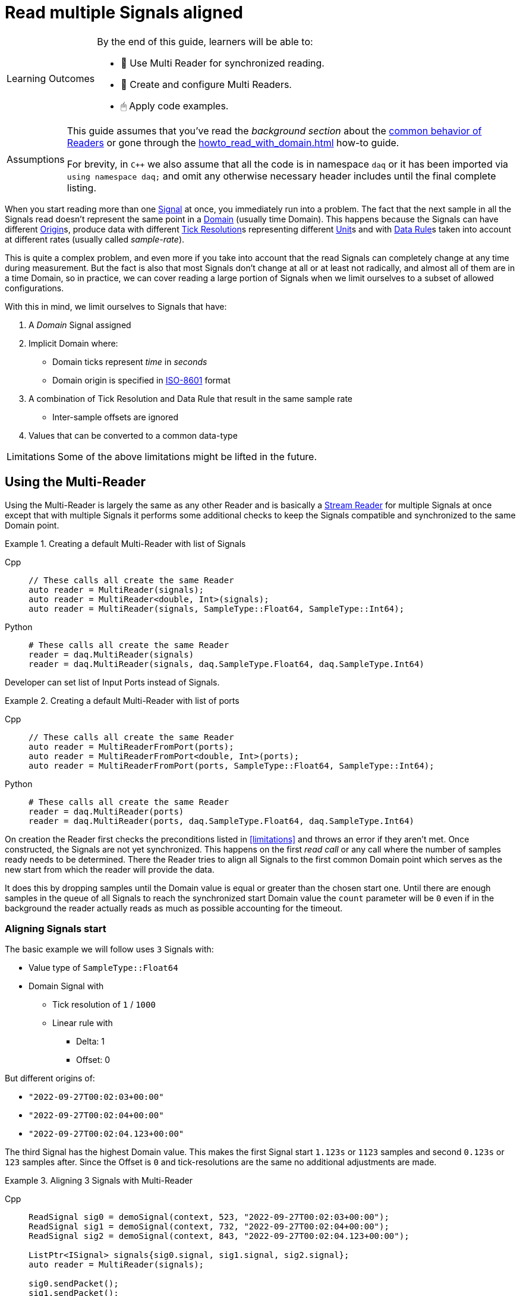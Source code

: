 = Read multiple Signals aligned

:note-caption: Learning Outcomes
[NOTE]
====
By the end of this guide, learners will be able to:

- 🧩 Use Multi Reader for synchronized reading.
- 🧰 Create and configure Multi Readers.
- 🖱 Apply code examples.
====

:tip-caption: Assumptions
[TIP]
====
This guide assumes that you've read the _background section_ about the  xref:explanations:readers.adoc[common behavior of Readers] or gone through the xref:howto_read_with_domain.adoc[] how-to guide. +

For brevity, in `C++` we also assume that all the code is in namespace `daq` or it has been imported via `using namespace daq;` and omit any otherwise necessary header includes until the final complete listing.
====

When you start reading more than one xref:explanations:glossary.adoc#signal[Signal] at once, you immediately run into a problem.
The fact that the next sample in all the Signals read doesn't represent the same point in a xref:explanations:glossary.adoc#domain[Domain] (usually time Domain).
This happens because the Signals can have different xref:explanations:glossary.adoc#tick_resolution[Origin]s, produce data with different xref:explanations:glossary.adoc#tick_resolution[Tick Resolution]s representing different xref:explanations:glossary.adoc#unit[Unit]s and with xref:explanations:glossary.adoc#data_rule[Data Rule]s taken into account at different rates (usually called _sample-rate_).

This is quite a complex problem, and even more if you take into account that the read Signals can completely change at any time during measurement. But the fact is also that most Signals don't change at all or at least not radically, and almost all of them are in a time Domain, so in practice, we can cover reading a large portion of Signals when we limit ourselves to a subset of allowed configurations.

:iso-8601-url: https://www.iso.org/iso-8601-date-and-time-format.html

[#limitations]
With this in mind, we limit ourselves to Signals that have:

. A _Domain_ Signal assigned
. Implicit Domain where:
** Domain ticks represent _time_ in _seconds_
** Domain origin is specified in {iso-8601-url}[ISO-8601] format
. A combination of Tick Resolution and Data Rule that result in the same sample rate
    * Inter-sample offsets are ignored
. Values that can be converted to a common data-type

:note-caption: Limitations
[NOTE]
====
Some of the above limitations might be lifted in the future.
====

== Using the Multi-Reader

Using the Multi-Reader is largely the same as any other Reader and is basically a xref:explanations:readers.adoc#stream_reader[Stream Reader] for multiple Signals at once except that with multiple Signals it performs some additional checks to keep the Signals compatible and synchronized to the same Domain point.

[#create-signals]
.Creating a default Multi-Reader with list of Signals
[tabs]
====
Cpp::
+
[source,cpp]
----
// These calls all create the same Reader
auto reader = MultiReader(signals);
auto reader = MultiReader<double, Int>(signals);
auto reader = MultiReader(signals, SampleType::Float64, SampleType::Int64);
----
Python::
+
[source,python]
----
# These calls all create the same Reader
reader = daq.MultiReader(signals)
reader = daq.MultiReader(signals, daq.SampleType.Float64, daq.SampleType.Int64)
----
====

Developer can set list of Input Ports instead of Signals.
[#create-ports]
.Creating a default Multi-Reader with list of ports 
[tabs]
====
Cpp::
+
[source,cpp]
----
// These calls all create the same Reader
auto reader = MultiReaderFromPort(ports);
auto reader = MultiReaderFromPort<double, Int>(ports);
auto reader = MultiReaderFromPort(ports, SampleType::Float64, SampleType::Int64);
----
Python::
+
[source,python]
----
# These calls all create the same Reader
reader = daq.MultiReader(ports)
reader = daq.MultiReader(ports, daq.SampleType.Float64, daq.SampleType.Int64)
----
====

On creation the Reader first checks the preconditions listed in <<limitations>> and throws an error if they aren't met.
Once constructed, the Signals are not yet synchronized.
This happens on the first _read call_ or any call where the number of samples ready needs to be determined.
There the Reader tries to align all Signals to the first common Domain point which serves as the new start from which the reader will provide the data.

It does this by dropping samples until the Domain value is equal or greater than the chosen start one.
Until there are enough samples in the queue of all Signals to reach the synchronized start Domain value the `count` parameter will be `0` even if in the background the reader actually reads as much as possible accounting for the timeout.

=== Aligning Signals start

The basic example we will follow uses `3` Signals with:

* Value type of `SampleType::Float64`
* Domain Signal with
    ** Tick resolution of `1` / `1000`
    ** Linear rule with
        *** Delta: 1
        *** Offset: 0

But different origins of:

* `"2022-09-27T00:02:03+00:00"`
* `"2022-09-27T00:02:04+00:00"`
* `"2022-09-27T00:02:04.123+00:00"`

The third Signal has the highest Domain value.
This makes the first Signal start `1.123s` or `1123` samples and second `0.123s` or `123` samples after.
Since the Offset is `0` and tick-resolutions are the same no additional adjustments are made.

[#sync]
.Aligning 3 Signals with Multi-Reader
[tabs]
====
Cpp::
+
[source,cpp]
----
ReadSignal sig0 = demoSignal(context, 523, "2022-09-27T00:02:03+00:00");
ReadSignal sig1 = demoSignal(context, 732, "2022-09-27T00:02:04+00:00");
ReadSignal sig2 = demoSignal(context, 843, "2022-09-27T00:02:04.123+00:00");

ListPtr<ISignal> signals{sig0.signal, sig1.signal, sig2.signal};
auto reader = MultiReader(signals);

sig0.sendPacket();
sig1.sendPacket();
sig2.sendPacket();

auto available = reader.getAvailableCount(); // 0
----
Python::
+
[source,python]
----
sig0 = demoSignal('sig0', '2022-09-27T00:02:03+00:00')
sig1 = demoSignal('sig1', '2022-09-27T00:02:04+00:00')
sig2 = demoSignal('sig2', '2022-09-27T00:02:04.123+00:00')

signals = [sig0, sig1, sig2]
reader = daq.MultiReader(signals)

sendPacketToSignal(sig0, 523, 0)
sendPacketToSignal(sig1, 732, 0)
sendPacketToSignal(sig2, 843, 0)

r = reader.read_with_domain(0) # status changed
avail = reader.available_count # 0 
----
====

After the Reader construction, Signals produce xref:explanations:glossary.adoc#data_packet[Data Packet]s of differing sizes but not enough to align on the start Domain point.
So the reader reports it has `0` samples available as it dropped them on the call to check the number of samples available as they are below the start Domain point.

:note-caption: Helper Function
[NOTE]
====
In the examples, a helper function `demoSignal()` is used to set-up a custom simulated Signal with preset _epoch_ / _origin_ and _packet size_.
This is not a real device Signal but one with manually generated data to illustrate and support the example.
====

==== Reading synchronized data

After some time, more data packets arrive and the Reader finally has enough samples to align the start.
The situation after 3 data packets for each Signal is:

* `523 * 3` = `1569` samples (1.569s)
    ** need `1123` to sync
    ** `1569` - `1123` = `446` remaining
* `732 * 3` = `2196` samples (2.196s)
    ** need `123` to sync
    ** `2196 - 123` = `2073` remaining
* `843 * 3` = `2529` samples (2.529s)
    ** need `0` to sync
    ** `2529` remaining

To issue read calls, you first need to pre-allocate buffers for the Reader to fill.
The procedure is the same as with other Readers except that instead of providing a pointer to the start of the buffer, you now specify an array of per Signal pointers to buffers (called a jagged array);

We request `523` samples from the reader but as it needed to align the start and drop `1123` samples from the first Signal only `446` aligned samples remain which are then returned.

[#sync3]
.Aligning 3 Signals with Multi-Reader
[tabs]
====
Cpp::
+
[source,cpp]
----
constexpr const auto NUM_SIGNALS = 3;

ReadSignal sig0 = demoSignal(context, 523, "2022-09-27T00:02:03+00:00");
ReadSignal sig1 = demoSignal(context, 732, "2022-09-27T00:02:04+00:00");
ReadSignal sig2 = demoSignal(context, 843, "2022-09-27T00:02:04.123+00:00");

ListPtr<ISignal> signals{sig0.signal, sig1.signal, sig2.signal};
auto reader = MultiReader(signals);

// Initially, we should have event packet for each signal
SizeT count = 0;
void* emptyValuesPerSignal[NUM_SIGNALS]{nullptr, nullptr, nullptr};
void* emptyDomainPerSignal[NUM_SIGNALS]{nullptr, nullptr, nullptr};
auto status = reader.readWithDomain(emptyValuesPerSignal, emptyDomainPerSignal, &count);
assert(status.getReadStatus() == ReadStatus::Event);
assert(status.getEventPackets().getCount() == NUM_SIGNALS);

sig0.sendPacket();
sig1.sendPacket();
sig2.sendPacket();

auto available = reader.getAvailableCount(); // 0

sig0.sendPacket();
sig1.sendPacket();
sig2.sendPacket();

sig0.sendPacket();
sig1.sendPacket();
sig2.sendPacket();

// Samples per Signal
// 523 * 3 = 1569 (1.569s) need 1123 to sync
// 732 * 3 = 2196 (2.196s) need  123 to sync
// 843 * 3 = 2529 (2.529s) need    0 to sync

auto available = reader.getAvailableCount(); // 446

constexpr const SizeT SAMPLES = 523;

std::array<double[SAMPLES], NUM_SIGNALS> values{};
std::array<ClockTick[SAMPLES], NUM_SIGNALS> domain{};

void* valuesPerSignal[NUM_SIGNALS]{values[0], values[1], values[2]};
void* domainPerSignal[NUM_SIGNALS]{domain[0], domain[1], domain[2]};

count = SAMPLES;
reader.readWithDomain(valuesPerSignal, domainPerSignal, &count);
// count = 446

available = reader.getAvailableCount(); // 0
----
Python::
+
[source,python]
----
sig0 = demoSignal('sig0', '2022-09-27T00:02:03+00:00')
sig1 = demoSignal('sig1', '2022-09-27T00:02:04+00:00')
sig2 = demoSignal('sig2', '2022-09-27T00:02:04.123+00:00')

signals = [sig0, sig1, sig2]
reader = daq.MultiReader(signals)

sendPacketToSignal(sig0, 523, 0)
sendPacketToSignal(sig1, 732, 0)
sendPacketToSignal(sig2, 843, 0)

r = reader.read_with_domain(0) #status changed
avail = reader.available_count # 0 

sendPacketToSignal(sig0, 523, 523)
sendPacketToSignal(sig1, 732, 732)
sendPacketToSignal(sig2, 843, 843)

sendPacketToSignal(sig0, 523, 1046)
sendPacketToSignal(sig1, 732, 1446)
sendPacketToSignal(sig2, 843, 1686)

avail = reader.available_count # 446
r = reader.read_with_domain(523)
print(len(r[0][0])) # 446
avail = reader.available_count # 0
----
====

== Using the Multi-Reader to read time-stamps

The Time Reader presented in xref:howto_read_with_timestamps.adoc[] can also be used with Multi-Reader.
[#sync4]
.Aligning 3 Signals with Multi-Reader (time-stamps)
[tabs]
====
Cpp::
+
[source,cpp]
----
constexpr const auto NUM_SIGNALS = 3;

auto logger = Logger();
auto context = Context(Scheduler(logger, 1), logger, nullptr, nullptr, nullptr);

ReadSignal sig0 = demoSignal(context, 523, "2022-09-27T00:02:03+00:00");
ReadSignal sig1 = demoSignal(context, 732, "2022-09-27T00:02:04+00:00");
ReadSignal sig2 = demoSignal(context, 843, "2022-09-27T00:02:04.123+00:00");

ListPtr<ISignal> signals{sig0.signal, sig1.signal, sig2.signal};

auto reader = MultiReader(signals);
TimeReader timeReader(reader);

// Initially, we should have have packet for each signal
SizeT count = 0;
void* emptyValuesPerSignal[NUM_SIGNALS]{nullptr, nullptr, nullptr};
void* emptyDomainPerSignal[NUM_SIGNALS]{nullptr, nullptr, nullptr};
auto status = reader.readWithDomain(emptyValuesPerSignal, emptyDomainPerSignal, &count);
assert(status.getReadStatus() == ReadStatus::Event);
assert(status.getEventPackets().getCount() == NUM_SIGNALS);

sig0.sendPacket();
sig1.sendPacket();
sig2.sendPacket();

auto available = reader.getAvailableCount();  // 0

sig0.sendPacket();
sig1.sendPacket();
sig2.sendPacket();

sig0.sendPacket();
sig1.sendPacket();
sig2.sendPacket();

// Samples per Signal
// 523 * 3 = 1569 (1.569s) need 1123 to sync
// 732 * 3 = 2196 (2.196s) need  123 to sync
// 843 * 3 = 2529 (2.529s) need    0 to sync

auto available = reader.getAvailableCount();  // 446

constexpr const SizeT SAMPLES = 523;

std::array<double[SAMPLES], NUM_SIGNALS> values{};

//
// Use time-stamps as a buffer instead of the Domain-type
//
std::array<std::chrono::system_clock::time_point[SAMPLES], NUM_SIGNALS> domain{};

void* valuesPerSignal[NUM_SIGNALS]{values[0], values[1], values[2]};
void* domainPerSignal[NUM_SIGNALS]{domain[0], domain[1], domain[2]};

count = SAMPLES;
reader.readWithDomain(valuesPerSignal, domainPerSignal, &count);
// count = 446

available = reader.getAvailableCount();  // 0
----
Python::
+
[source,python]
----
sig0 = demoSignal('sig0', '2022-09-27T00:02:03+00:00')
sig1 = demoSignal('sig1', '2022-09-27T00:02:04+00:00')
sig2 = demoSignal('sig2', '2022-09-27T00:02:04.123+00:00')

signals = [sig0, sig1, sig2]
reader = daq.MultiReader(signals)
timed_reader = daq.TimeMultiReader(reader)

sendPacketToSignal(sig0, 523, 0)
sendPacketToSignal(sig1, 732, 0)
sendPacketToSignal(sig2, 843, 0)

r = reader.read_with_domain(0) #status changed
avail = reader.available_count # 0 

sendPacketToSignal(sig0, 523, 523)
sendPacketToSignal(sig1, 732, 732)
sendPacketToSignal(sig2, 843, 843)

sendPacketToSignal(sig0, 523, 1046)
sendPacketToSignal(sig1, 732, 1446)
sendPacketToSignal(sig2, 843, 1686)

avail = reader.available_count # 446
r = timed_reader.read_with_timestamps(523)
print(len(r[0][0])) # 446
avail = reader.available_count # 0
----
====

== Creating Mutli-Reader with builder

With the builder, developers can add Signals and Input Ports using the methods `addSignal` and `addInputPort`. For Signals, the builder creates an internal Input Port connected to the input Signal.

By default, the value type is set as `SampleType::Float64` and the Domain type as `SampleType::Int64`. This can be overridden with the methods `setValueReadType` and setDomainReadType.

The default value of the read mode is `ReadMode::Scaled`, which can be configured using the method `setReadMode` to `ReadMode::Unscaled` or `ReadMode::RawValue`.

In Multi-Reader, developers can set the read timeout type. The default value is `ReadTimeoutType::All`, which waits for the requested amount or until the timeout is exceeded. It can be set as `ReadTimeoutType::Any`, meaning the timeout will wait until any available data or the timeout is reached.

The builder has fields for a common sample rate, which is disabled by default (set to -1), and for starting on the full unit of the Domain (also disabled by default). These members can be overridden with the methods `setRequiredCommonSampleRate` and `setStartOnFullUnitOfDomain`.

[#sync5]
.Creating Multi-Reader with default builder
[tabs]
====
Cpp::
+
[source,cpp]
----
MultiReaderBuilderPtr builder = MultiReaderBuilder();
builder.addSignal(signal1).addSignal(signal2).addInputPort(port1).addInputPort(port2);
builder.setValueReadType(SampleType::Int64);
builder.setDomainReadType(SampleType::Float64);

// user can use build function for creating reader as well
// auto reader = builder.build();
auto reader = MultiReaderFromBuilder(builder);
----
Python::
+
[source,python]
----
reader_builder = daq.MultiReaderBuilder()
reader_builder.add_signal(sig0)
reader_builder.add_signal(sig1)
reader_builder.add_signal(sig2)
reader_builder.value_read_type = daq.SampleType.Float64
reader_builder.domain_read_type = daq.SampleType.Int64
built_reader = reader_builder.build()
----
====
:note-caption: Multi-Reader from the same builder
[NOTE]
====
When creating a Multi-Reader from the same builder multiple times, developers should be cautious, especially if they are using Input Ports as input sources. This is because when creating an Input Port, it is bound to the first reader. Therefore, attempting to create another reader with the same Input Port will result in an exception, indicating that the Input Port is already in use.
====

== Full listing

The following is a self-contained file with all above examples of aligning the reading multiple Signals.
To properly illustrate the point and provide reproducibility, the data is manually generated, but the same should hold when connecting to a real device.


[#full-listing]
.Full listing
[tabs]
====
Cpp::
+
[source,cpp]
----
#include <opendaq/opendaq.h>

using namespace daq;

/*
 * Corresponding document: Antora/modules/howto_guides/pages/howto_read_aligned_signals.adoc
 */

struct ReadSignal
{
    explicit ReadSignal(const SignalConfigPtr& signal, std::int64_t packetSize);
    void sendPacket();

    int packetIndex{0};
    std::int64_t packetSize;

    SignalConfigPtr signal;
    DataDescriptorPtr valueDescriptor;
};

template <typename T, typename U>
void printData(std::int64_t samples, T& times, U& values);

SignalConfigPtr createDomainSignal(const ContextPtr& context, std::string epoch);
ReadSignal demoSignal(const ContextPtr& context, std::int64_t packetSize, const std::string& domainOrigin);

/*
 * Aligns 3 Signals to the same Domain position and starts reading from there
 */
void exampleSimple()
{
    constexpr const auto NUM_SIGNALS = 3;

    auto logger = Logger();
    auto context = Context(Scheduler(logger, 1), logger, nullptr, nullptr, nullptr);

    ReadSignal sig0 = demoSignal(context, 523, "2022-09-27T00:02:03+00:00");
    ReadSignal sig1 = demoSignal(context, 732, "2022-09-27T00:02:04+00:00");
    ReadSignal sig2 = demoSignal(context, 843, "2022-09-27T00:02:04.123+00:00");

    ListPtr<ISignal> signals{sig0.signal, sig1.signal, sig2.signal};
    auto reader = MultiReader(signals);

    // Initially, we should have event packet for each signal
    SizeT count = 0;
    void* emptyValuesPerSignal[NUM_SIGNALS]{nullptr, nullptr, nullptr};
    void* emptyDomainPerSignal[NUM_SIGNALS]{nullptr, nullptr, nullptr};
    auto status = reader.readWithDomain(emptyValuesPerSignal, emptyDomainPerSignal, &count);
    assert(status.getReadStatus() == ReadStatus::Event);
    assert(status.getEventPackets().getCount() == NUM_SIGNALS);

    sig0.sendPacket();
    sig1.sendPacket();
    sig2.sendPacket();

    [[maybe_unused]] auto available = reader.getAvailableCount();  // 0
    assert(available == 0);

    sig0.sendPacket();
    sig1.sendPacket();
    sig2.sendPacket();

    sig0.sendPacket();
    sig1.sendPacket();
    sig2.sendPacket();

    // Samples per Signal
    // 523 * 3 = 1569 (1.569s) need 1123 to sync
    // 732 * 3 = 2196 (2.196s) need  123 to sync
    // 843 * 3 = 2529 (2.529s) need    0 to sync
    
    available = reader.getAvailableCount();  // 446
    assert(available == 446);

    constexpr const SizeT SAMPLES = 523;

    std::array<double[SAMPLES], NUM_SIGNALS> values{};
    std::array<ClockTick[SAMPLES], NUM_SIGNALS> domain{};

    void* valuesPerSignal[NUM_SIGNALS]{values[0], values[1], values[2]};
    void* domainPerSignal[NUM_SIGNALS]{domain[0], domain[1], domain[2]};

    count = SAMPLES;
    reader.readWithDomain(valuesPerSignal, domainPerSignal, &count);
    // count = 446
    assert(count == 446);

    available = reader.getAvailableCount();  // 0
    assert(available == 0);

    /* Should print:
     *
     *   Signal 0
     *    |d: 1123 |v: 1123.0
     *    |d: 1124 |v: 1124.0
     *    |d: 1125 |v: 1125.0
     *    |d: 1126 |v: 1126.0
     *    |d: 1127 |v: 1127.0
     *   --------
     *   Signal 1
     *    |d: 123 |v: 123.0
     *    |d: 124 |v: 124.0
     *    |d: 125 |v: 125.0
     *    |d: 126 |v: 126.0
     *    |d: 127 |v: 127.0
     *   --------
     *   Signal 2
     *    |d: 0 |v: 0.0
     *    |d: 1 |v: 1.0
     *    |d: 2 |v: 2.0
     *    |d: 3 |v: 3.0
     *    |d: 4 |v: 4.0
     */

    printData(5, domain, values);
}

/*
 * The same as example 1 but read Domain in `std::chrono::system_clock::time_point` values
 */
void exampleWithTimeStamps()
{
    constexpr const auto NUM_SIGNALS = 3;

    auto logger = Logger();
    auto context = Context(Scheduler(logger, 1), logger, nullptr, nullptr, nullptr);

    ReadSignal sig0 = demoSignal(context, 523, "2022-09-27T00:02:03+00:00");
    ReadSignal sig1 = demoSignal(context, 732, "2022-09-27T00:02:04+00:00");
    ReadSignal sig2 = demoSignal(context, 843, "2022-09-27T00:02:04.123+00:00");

    ListPtr<ISignal> signals{sig0.signal, sig1.signal, sig2.signal};

    auto reader = MultiReader(signals);
    TimeReader timeReader(reader);

    // Initially, we should have have packet for each signal
    SizeT count = 0;
    void* emptyValuesPerSignal[NUM_SIGNALS]{nullptr, nullptr, nullptr};
    void* emptyDomainPerSignal[NUM_SIGNALS]{nullptr, nullptr, nullptr};
    auto status = reader.readWithDomain(emptyValuesPerSignal, emptyDomainPerSignal, &count);
    assert(status.getReadStatus() == ReadStatus::Event);
    assert(status.getEventPackets().getCount() == NUM_SIGNALS);

    sig0.sendPacket();
    sig1.sendPacket();
    sig2.sendPacket();

    [[maybe_unused]] auto available = reader.getAvailableCount();  // 0
    assert(available == 0);

    sig0.sendPacket();
    sig1.sendPacket();
    sig2.sendPacket();

    sig0.sendPacket();
    sig1.sendPacket();
    sig2.sendPacket();

    // Samples per Signal
    // 523 * 3 = 1569 (1.569s) need 1123 to sync
    // 732 * 3 = 2196 (2.196s) need  123 to sync
    // 843 * 3 = 2529 (2.529s) need    0 to sync

    available = reader.getAvailableCount();  // 446
    assert(available == 446);

    constexpr const SizeT SAMPLES = 523;

    std::array<double[SAMPLES], NUM_SIGNALS> values{};
    std::array<std::chrono::system_clock::time_point[SAMPLES], NUM_SIGNALS> domain{};

    void* valuesPerSignal[NUM_SIGNALS]{values[0], values[1], values[2]};
    void* domainPerSignal[NUM_SIGNALS]{domain[0], domain[1], domain[2]};

    count = SAMPLES;
    reader.readWithDomain(valuesPerSignal, domainPerSignal, &count);
    // count = 446
    assert(count == 446);

    available = reader.getAvailableCount();  // 0
    assert(available == 0);

    /* Should print:
     *
     *  Signal 0
     *   |d: 2022-09-27 00:02:04.1230000 |v: 1123.0
     *   |d: 2022-09-27 00:02:04.1240000 |v: 1124.0
     *   |d: 2022-09-27 00:02:04.1250000 |v: 1125.0
     *   |d: 2022-09-27 00:02:04.1260000 |v: 1126.0
     *   |d: 2022-09-27 00:02:04.1270000 |v: 1127.0
     *  --------
     *  Signal 1
     *   |d: 2022-09-27 00:02:04.1230000 |v: 123.0
     *   |d: 2022-09-27 00:02:04.1240000 |v: 124.0
     *   |d: 2022-09-27 00:02:04.1250000 |v: 125.0
     *   |d: 2022-09-27 00:02:04.1260000 |v: 126.0
     *   |d: 2022-09-27 00:02:04.1270000 |v: 127.0
     *  --------
     *  Signal 2
     *   |d: 2022-09-27 00:02:04.1230000 |v: 0.0
     *   |d: 2022-09-27 00:02:04.1240000 |v: 1.0
     *   |d: 2022-09-27 00:02:04.1250000 |v: 2.0
     *   |d: 2022-09-27 00:02:04.1260000 |v: 3.0
     *   |d: 2022-09-27 00:02:04.1270000 |v: 4.0
     */

    printData(5, domain, values);
}

void drawBoxMessage(const std::string& message);

int main(int /*argc*/, const char* /*argv*/[])
{
    drawBoxMessage("Example 1");
    exampleSimple();

    drawBoxMessage("Example 2");
    exampleWithTimeStamps();
    return 0;
}

/*
 * Utility functions
 */

SignalConfigPtr createDomainSignal(const ContextPtr& context, std::string epoch)
{
    DataDescriptorPtr dataDescriptor = DataDescriptorBuilder()
                                           .setSampleType(SampleTypeFromType<ClockTick>::SampleType)
                                           .setOrigin(epoch)
                                           .setTickResolution(Ratio(1, 1000))
                                           .setRule(LinearDataRule(1, 0))
                                           .setUnit(Unit("s", -1, "seconds", "time"))
                                           .build();

    auto domain = Signal(context, nullptr, "time");
    domain.setDescriptor(dataDescriptor);

    return domain;
}

ReadSignal demoSignal(const ContextPtr& context, std::int64_t packetSize, const std::string& domainOrigin)
{
    static int counter = 0;

    auto newSignal = Signal(context, nullptr, fmt::format("sig{}", counter++));
    newSignal.setDescriptor(DataDescriptorBuilder().setSampleType(SampleType::Float64).build());
    newSignal.setDomainSignal(createDomainSignal(context, domainOrigin));

    return ReadSignal(newSignal, packetSize);
}

ReadSignal::ReadSignal(const SignalConfigPtr& signal, std::int64_t packetSize)
    : packetSize(packetSize)
    , signal(signal)
    , valueDescriptor(signal.getDescriptor())
{
}

void ReadSignal::sendPacket()
{
    auto domainSignal = signal.getDomainSignal();
    auto domainDescriptor = domainSignal.getDescriptor();

    Int delta = domainDescriptor.getRule().getParameters()["delta"];

    auto offset = (packetSize * delta) * packetIndex;
    auto domainPacket = DataPacket(domainDescriptor, packetSize, offset);
    auto packet = DataPacketWithDomain(domainPacket, valueDescriptor, packetSize);

    // Zero-out data
    memset(packet.getRawData(), 0, packet.getRawDataSize());

    auto* data = static_cast<double*>(packet.getRawData());
    for (auto i = 0; i < packetSize; ++i)
    {
        data[i] = offset + i;
    }

    signal.sendPacket(packet);
    packetIndex++;
}

template <typename T, typename U>
void printData(std::int64_t samples, T& times, U& values)
{
    using namespace std::chrono;
    using namespace reader;

    int numSignals = std::size(times);
    for (int sigIndex = 0; sigIndex < numSignals; ++sigIndex)
    {
        fmt::print("--------\n");
        fmt::print("Signal {}\n", sigIndex);

        for (int sampleIndex = 0; sampleIndex < samples; ++sampleIndex)
        {
            std::stringstream ss;
            ss << times[sigIndex][sampleIndex];

            fmt::print(" |d: {} |v: {}\n", ss.str(), values[sigIndex][sampleIndex]);
        }
    }
}

void drawBoxMessage(const std::string& message)
{
    fmt::print("┌{0:─^{2}}┐\n"
               "│{1: ^{2}}│\n"
               "└{0:─^{2}}┘\n",
               "",
               message,
               20);
}

----
Python::
+
[source,python]
----
import opendaq as daq
import numpy as np

ctx = daq.NullContext()


def packetsForSignal(signal, packet_size, offset):
    signal = daq.ISignal.cast_from(signal)  # ISignalConfig has no getters
    time_packet = daq.DataPacket(
        signal.domain_signal.descriptor, packet_size, offset)
    data_packet = daq.DataPacketWithDomain(
        time_packet, signal.descriptor, packet_size, 0)
    raw = np.frombuffer(data_packet.raw_data, np.float64)
    np.copyto(raw, np.arange(offset, offset + packet_size, dtype=np.float64))
    return (data_packet, time_packet)


def sendPacketToSignal(signal: daq.ISignalConfig, packet_size, offset):
    signal = daq.ISignal.cast_from(signal)  # ISignalConfig has no getters
    data, time = packetsForSignal(signal, packet_size, offset)
    domain = daq.ISignalConfig.cast_from(signal.domain_signal)
    domain.send_packet(time)
    signal = daq.ISignalConfig.cast_from(signal)
    signal.send_packet(data)


def demoSignal(id, epoch):
    signal = daq.Signal(ctx, None, id + '_values', None)
    domain = daq.Signal(ctx, None, id + '_domain', None)

    vals_desc_bldr = daq.DataDescriptorBuilder()
    vals_desc_bldr.sample_type = daq.SampleType.Float64

    domain_desc_bldr = daq.DataDescriptorBuilder()
    domain_desc_bldr.sample_type = daq.SampleType.Int64
    domain_desc_bldr.tick_resolution = daq.Ratio(1, 1000)
    domain_desc_bldr.rule = daq.LinearDataRule(1, 0)
    domain_desc_bldr.unit = daq.Unit(-1, "s", "second", "time")
    domain_desc_bldr.origin = epoch

    domain.descriptor = domain_desc_bldr.build()
    signal.descriptor = vals_desc_bldr.build()
    signal.domain_signal = domain
    return signal


sig0 = demoSignal('sig0', '2022-09-27T00:02:03+00:00')
sig1 = demoSignal('sig1', '2022-09-27T00:02:04+00:00')
sig2 = demoSignal('sig2', '2022-09-27T00:02:04.123+00:00')

signals = [sig0, sig1, sig2]
reader = daq.MultiReader(signals)
timed_reader = daq.TimeMultiReader(reader)

reader_builder = daq.MultiReaderBuilder()
reader_builder.add_signal(sig0)
reader_builder.add_signal(sig1)
reader_builder.add_signal(sig2)
reader_builder.value_read_type = daq.SampleType.Float64
reader_builder.domain_read_type = daq.SampleType.Int64
built_reader = reader_builder.build()

sendPacketToSignal(sig0, 523, 0)
sendPacketToSignal(sig1, 732, 0)
sendPacketToSignal(sig2, 843, 0)

r = reader.read_with_domain(0)  # status changed
avail = reader.available_count  # 0


sendPacketToSignal(sig0, 523, 523)
sendPacketToSignal(sig1, 732, 732)
sendPacketToSignal(sig2, 843, 843)

sendPacketToSignal(sig0, 523, 1046)
sendPacketToSignal(sig1, 732, 1446)
sendPacketToSignal(sig2, 843, 1686)

avail = reader.available_count
print(avail)  # 446

rr = timed_reader.read_with_timestamps(523)
print(len(rr[0][0]))  # 446

----
====
